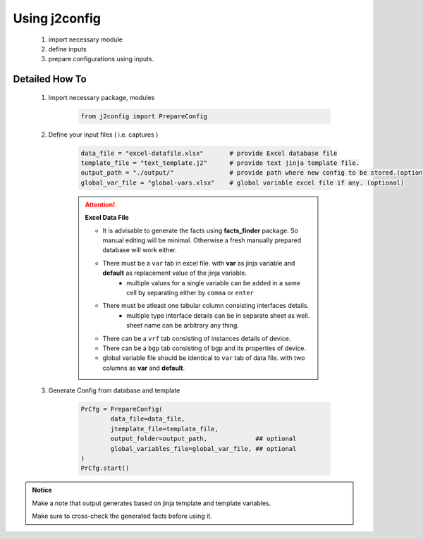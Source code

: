 
Using j2config
============================================

	#. import necessary module
	#. define inputs
	#. prepare configurations using inputs.



Detailed How To
--------------------

	#. Import necessary package, modules

		.. code::

			from j2config import PrepareConfig


	#. Define your input files ( i.e. captures )

		.. code::

			data_file = "excel-datafile.xlsx"       # provide Excel database file 
			template_file = "text_template.j2"      # provide text jinja template file.
			output_path = "./output/"               # provide path where new config to be stored.(optional)
			global_var_file = "global-vars.xlsx"    # global variable excel file if any. (optional)


		.. attention::
			
			**Excel Data File**

			* It is advisable to generate the facts using  **facts_finder** package. So manual editing will be minimal. Otherwise a fresh manually prepared database will work either.
			* There must be a ``var`` tab in excel file. with **var** as jinja variable and **default** as replacement value of the jinja variable.
				* multiple values for a single variable can be added in a same cell by separating either by ``comma`` or ``enter``
			* There must be atleast one tabular column consisting interfaces details.
				* multiple type interface details can be in separate sheet as well. sheet name can be arbitrary any thing.
			* There can be a ``vrf`` tab consisting of instances details of device.
			* There can be a ``bgp`` tab consisting of bgp and its properties of device.


			* global variable file should be identical to ``var`` tab of data file. with two columns as **var** and **default**.



	#. Generate Config from database and template

		.. code:: python

			PrCfg = PrepareConfig(
				data_file=data_file,
				jtemplate_file=template_file,
				output_folder=output_path,             ## optional
				global_variables_file=global_var_file, ## optional
			)
			PrCfg.start()





.. admonition:: Notice

	Make a note that output generates based on jinja template and template variables.		


	Make sure to cross-check the generated facts before using it.

